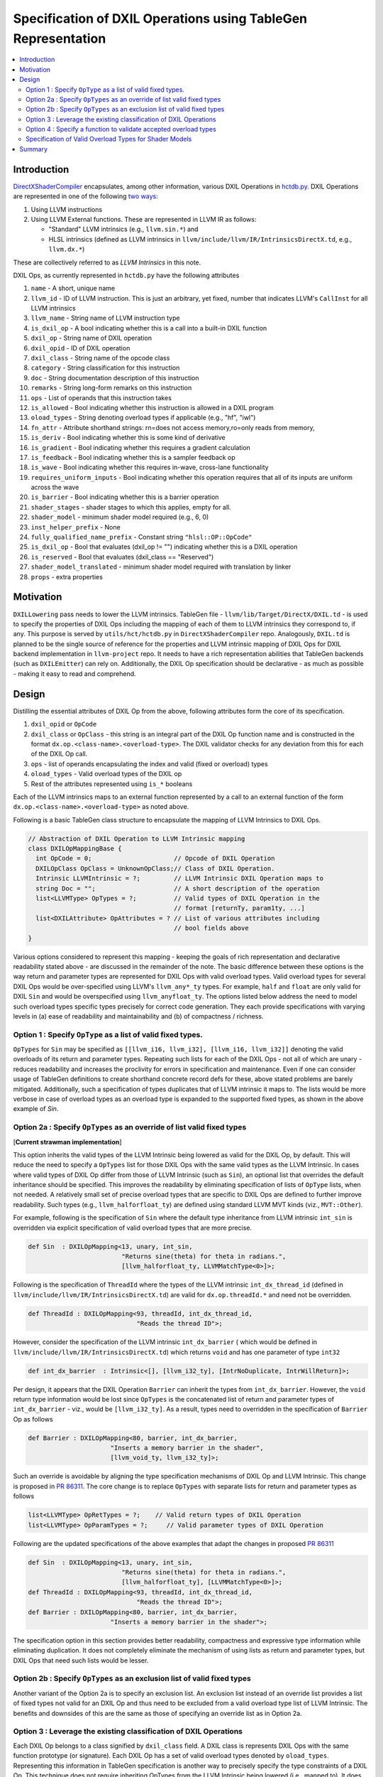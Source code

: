 ==============================================================
Specification of DXIL Operations using TableGen Representation
==============================================================
.. contents::
   :local:

.. toctree
   :hidden

Introduction
============

`DirectXShaderCompiler <https://github.com/microsoft/DirectXShaderCompiler>`_
encapsulates, among other information, various DXIL Operations in
`hctdb.py <https://github.com/microsoft/DirectXShaderCompiler/blob/main/utils/hct/hctdb.py>`_.
DXIL Operations are represented in one of the following `two ways
<https://github.com/microsoft/DirectXShaderCompiler/blob/130877392c263888ef06bab768856d3dab1f1c9a/docs/DXIL.rst#L1978>`_:

#. Using LLVM instructions
#. Using LLVM External functions. These are represented in LLVM IR as follows:

   * "Standard" LLVM intrinsics (e.g., ``llvm.sin.*``) and
   * HLSL intrinsics (defined as LLVM intrinsics in ``llvm/include/llvm/IR/IntrinsicsDirectX.td``, e.g., ``llvm.dx.*``)

These are  collectively referred to as `LLVM Intrinsics` in this note.

DXIL Ops, as currently represented in ``hctdb.py`` have the following attributes

#. ``name`` - A short, unique name
#. ``llvm_id`` - ID of LLVM instruction. This is just an arbitrary, yet fixed, number that indicates LLVM's ``CallInst`` for all LLVM intrinsics
#. ``llvm_name`` - String name of LLVM instruction type
#. ``is_dxil_op`` - A bool indicating whether this is a call into a built-in DXIL function
#. ``dxil_op`` - String name of DXIL operation
#. ``dxil_opid`` - ID of DXIL operation
#. ``dxil_class`` - String name of the opcode class
#. ``category`` - String classification for this instruction
#. ``doc`` - String documentation description of this instruction
#. ``remarks`` - String long-form remarks on this instruction
#. ``ops`` - List of operands that this instruction takes
#. ``is_allowed`` - Bool indicating whether this instruction is allowed in a DXIL program
#. ``oload_types`` - String denoting overload types if applicable (e.g., "hf", "iwl")
#. ``fn_attr`` - Attribute shorthand strings: rn=does not access memory,ro=only reads from memory,
#. ``is_deriv`` - Bool indicating whether this is some kind of derivative
#. ``is_gradient`` - Bool indicating whether this requires a gradient calculation
#. ``is_feedback`` - Bool indicating whether this is a sampler feedback op
#. ``is_wave``  - Bool indicating whether this requires in-wave, cross-lane functionality
#. ``requires_uniform_inputs``  - Bool indicating whether this operation requires that all of its inputs are uniform across the wave
#. ``is_barrier``  - Bool indicating whether this is a barrier operation
#. ``shader_stages`` - shader stages to which this applies, empty for all.
#. ``shader_model`` - minimum shader model required (e.g., 6, 0)
#. ``inst_helper_prefix`` - None
#. ``fully_qualified_name_prefix`` - Constant string ``"hlsl::OP::OpCode"``
#. ``is_dxil_op`` - Bool that evaluates (dxil_op != "") indicating whether this is a DXIL operation
#. ``is_reserved`` - Bool that evaluates (dxil_class == "Reserved")
#. ``shader_model_translated`` - minimum shader model required with translation by linker
#. ``props`` - extra properties

Motivation
==========

``DXILLowering`` pass needs to lower the LLVM intrinsics. TableGen file -
``llvm/lib/Target/DirectX/DXIL.td`` - is used to specify the properties of DXIL
Ops including the mapping of each of them to LLVM intrinsics they correspond to, if any.
This purpose is served by ``utils/hct/hctdb.py`` in ``DirectXShaderCompiler`` repo.
Analogously, ``DXIL.td`` is planned to be the single source of reference
for the properties and LLVM intrinsic mapping of DXIL Ops for DXIL backend
implementation in ``llvm-project`` repo. It needs to have a rich representation
abilities that TableGen backends (such as ``DXILEmitter``) can rely on. Additionally,
the DXIL Op specification should be declarative - as much as possible - making it
easy to read and comprehend.

.. _DesignSection:

Design
======

Distilling the essential attributes of DXIL Op from the above, following
attributes form the core of its specification.

#. ``dxil_opid`` or ``OpCode``
#. ``dxil_class`` or ``OpClass`` - this string is an integral part of the DXIL Op function name and is constructed in the format ``dx.op.<class-name>.<overload-type>``. The DXIL validator checks for any deviation from this for each of the DXIL Op call.
#. ``ops`` - list of operands encapsulating the index and valid (fixed or overload) types
#. ``oload_types`` - Valid overload types of the DXIL op
#. Rest of the attributes represented using ``is_*`` booleans

Each of the LLVM intrinsics maps to an external function represented by a call to an
external function of the form ``dx.op.<class-name>.<overload-type>`` as noted above.

.. _map class:

Following is a basic TableGen class structure to encapsulate the mapping of LLVM Intrinsics to DXIL Ops.

.. code-block::

    // Abstraction of DXIL Operation to LLVM Intrinsic mapping
    class DXILOpMappingBase {
      int OpCode = 0;                      // Opcode of DXIL Operation
      DXILOpClass OpClass = UnknownOpClass;// Class of DXIL Operation.
      Intrinsic LLVMIntrinsic = ?;         // LLVM Intrinsic DXIL Operation maps to
      string Doc = "";                     // A short description of the operation
      list<LLVMType> OpTypes = ?;          // Valid types of DXIL Operation in the
                                           // format [returnTy, param1ty, ...]
      list<DXILAttribute> OpAttributes = ? // List of various attributes including
                                           // bool fields above
    }

Various options considered to represent this mapping - keeping the goals of rich
representation and declarative readability stated above - are discussed in the remainder
of the note. The basic difference between these options is the way return and
parameter types are represented for DXIL Ops with valid overload types.
Valid overload types for several DXIL Ops would be over-specified using LLVM's
``llvm_any*_ty`` types. For example, ``half`` and ``float`` are only valid for
DXIL ``Sin`` and would be overspecified using ``llvm_anyfloat_ty``. The options
listed below address the need to model such overload types specific types
precisely for correct code generation. They each provide specifications with
varying levels in (a) ease of readability and maintainability and
(b) of compactness / richness.

Option 1 : Specify ``OpType`` as a list of valid fixed types.
-------------------------------------------------------------

``OpTypes`` for ``Sin`` may be specified as
``[[llvm_i16, llvm_i32], [llvm_i16, llvm_i32]]`` denoting the valid overloads of
its return and parameter types. Repeating such lists for each
of the DXIL Ops - not all of which are unary - reduces readability and increases
the proclivity for errors in specification and maintenance. Even if one can
consider usage of TableGen definitions to create shorthand concrete record
defs for these, above stated problems are barely mitigated. Additionally, such
a specification of types duplicates that of LLVM intrinsic it maps to. The
lists would be more verbose in case of overload types as an overload type is
expanded to the supported fixed types, as shown in the above example of `Sin`.

Option 2a : Specify ``OpTypes`` as an override of list valid fixed types
------------------------------------------------------------------------
[**Current strawman implementation**]

This option inherits the valid types of the LLVM Intrinsic being lowered as
valid for the DXIL Op, by default. This will reduce the need to specify a
``OpTypes`` list for those DXIL Ops with the same valid types as the LLVM
Intrinsic. In cases where valid types of DXIL Op differ from those of LLVM
Intrinsic (such as ``Sin``), an optional list that overrides the default
inheritance should be specified. This improves the readability by eliminating
specification of lists of ``OpType`` lists, when not needed. A relatively small
set of precise overload types that are specific to DXIL Ops are defined to
further improve readability. Such types (e.g., ``llvm_halforfloat_ty``) are
defined using standard LLVM MVT kinds (viz., ``MVT::Other``).

For example, following is the specification of ``Sin`` where the default type
inheritance from LLVM intrinsic ``int_sin`` is overridden via explicit
specification of valid overload types that are more precise.

.. code-block::

    def Sin  : DXILOpMapping<13, unary, int_sin,
                             "Returns sine(theta) for theta in radians.",
                             [llvm_halforfloat_ty, LLVMMatchType<0>]>;

Following is the specification of ``ThreadId`` where the types of the LLVM
intrinsic ``int_dx_thread_id`` (defined in ``llvm/include/llvm/IR/IntrinsicsDirectX.td``)
are valid for ``dx.op.threadId.*`` and need not be overridden.

.. code-block::

    def ThreadId : DXILOpMapping<93, threadId, int_dx_thread_id,
                                 "Reads the thread ID">;


However, consider the specification of the LLVM intrinsic ``int_dx_barrier`` (
which would be defined in ``llvm/include/llvm/IR/IntrinsicsDirectX.td``)
which returns ``void`` and has one parameter of type ``int32``

.. code-block::

    def int_dx_barrier  : Intrinsic<[], [llvm_i32_ty], [IntrNoDuplicate, IntrWillReturn]>;

Per design, it appears that the DXIL Operation ``Barrier`` can inherit the types from
``int_dx_barrier``. However, the ``void`` return type information would be lost since
``OpTypes`` is the concatenated list of return and parameter types of ``int_dx_barrier`` -
viz., would be ``[llvm_i32_ty]``. As a result, types need to overridden
in the specification of ``Barrier`` Op as follows

.. code-block::

    def Barrier : DXILOpMapping<80, barrier, int_dx_barrier,
                          "Inserts a memory barrier in the shader",
                          [llvm_void_ty, llvm_i32_ty]>;

Such an override is avoidable by aligning the type specification mechanisms of DXIL Op
and LLVM Intrinsic. This change is proposed in
`PR 86311 <https://github.com/llvm/llvm-project/pull/86311>`_. The core change is to
replace ``OpTypes`` with separate lists for return and parameter types as follows

.. code-block::

    list<LLVMType> OpRetTypes = ?;    // Valid return types of DXIL Operation
    list<LLVMType> OpParamTypes = ?;     // Valid parameter types of DXIL Operation

Following are the updated specifications of the above examples that adapt
the changes in proposed
`PR 86311 <https://github.com/llvm/llvm-project/pull/86311>`_

.. code-block::

    def Sin  : DXILOpMapping<13, unary, int_sin,
                             "Returns sine(theta) for theta in radians.",
                             [llvm_halforfloat_ty], [LLVMMatchType<0>]>;
    def ThreadId : DXILOpMapping<93, threadId, int_dx_thread_id,
                                 "Reads the thread ID">;
    def Barrier : DXILOpMapping<80, barrier, int_dx_barrier,
                          "Inserts a memory barrier in the shader">;

The specification option in this section provides better readability, compactness
and expressive type information while eliminating duplication. It does not
completely eliminate the mechanism of using lists as return and parameter types,
but DXIL Ops that need such lists would be lesser.

Option 2b : Specify ``OpTypes`` as an exclusion list of valid fixed types
-------------------------------------------------------------------------

Another variant of the Option 2a is to specify an exclusion list. An
exclusion list instead of an override list provides a list of fixed types
not valid for an DXIL Op and thus need to be excluded from a valid overload
type list of LLVM Intrinsic. The benefits and downsides of this are the same
as those of specifying an override list as in Option 2a.

Option 3 : Leverage the existing classification of DXIL Operations
------------------------------------------------------------------

Each DXIL Op belongs to a class signified by ``dxil_class`` field. A DXIL class
is represents DXIL Ops with the same function prototype (or signature). Each
DXIL Op has a set of valid overload types denoted by ``oload_types``. Representing
this information in TableGen specification is another way to precisely specify
the type constraints of a DXIL Op. This technique does not require inheriting
OpTypes from the LLVM Intrinsic being lowered (i.e., mapped to). It does not
require defining narrow overload types such as ``llvm_halforfloat_ty``.

Following is a specification of a TableGen class ``DXILOpClass``, definition of
the record for DXIL ``Unary`` class and definition of DXIL Op ``Sin``

.. code-block::

  class DXILOpClass<list<LLVMType> OpSig> {
  list<LLVMType> OpSignature = OpSig;
  }

.. code-block::

  def unary : DXILOpClass<[llvm_any_ty, llvm_any_ty]>;

.. code-block::

  let OpClass = unary, OpOverloadTypes = [llvm_half_ty, llvm_float_ty] in
    def Sin  : DXILOpMapping<13, int_sin,
                             "Returns sine(theta) for theta in radians.">;

Note that the field ``OpTypes`` in ``class DXILOpMappingBase``
specified in `DesignSection`_ is renamed as ``OpOverloadTypes``.

Refer to the `changeset that implements <https://github.com/llvm/llvm-project/compare/main...bharadwajy:llvm-project:dxil_td/precise-overload-specification>`_
this option.

This specification option allows for readable, compact yet expressive
representation of DXIL Ops without any duplication of information.

Option 4 : Specify a function to validate accepted overload types
-----------------------------------------------------------------

Specify a validation function to verify/generate the accepted set of overload
types for DXIL Ops as a field of ``class DXILOpMappingBase``. While lowering an
intrinsic, the function associated with the DXIL Op being lowered to is invoked
for type validation. Such validation functions can either take the form of
affirming the validity of a given concrete type for a DXIL Op or
generating a list of valid concrete types for a DXIL Op. Following is a
trivial example

.. code-block::

  bool isValidType(unsigned Type* Ty, dxil::OpCode Op) {
    auto *Prop = getOpcodeproperty(Op);
    // Convert Ty to ParameterKind and compare with valid type
    return (getParameterKind(Ty) == getOpcodeParameterKind(*Prop));
  }

Such a specification can provide relief from the need to specify and maintain
long lists of OpTypes (as in Option 1). However, having such set of functions
splits the generation of valid types in ``*.inc`` file by the ``DXILEmitter``
and validation being done at compile-time that appears to be a rather awkward
consumption of the content of a DXIL Op record. Using functions to specify
valid overload types lacks the clear expressiveness and declarative readability
of an explicit specification. In addition, validation functions add to the
maintenance overhead while not necessarily making the specification more readable.

Specification of Valid Overload Types for Shader Models
-------------------------------------------------------
Depending on the Shader Model, valid overload types for some DXIL Ops
differ. For example, ``float`` is valid overload type in ``Sin`` for SM 6.0
and later, while ``half`` and ``float`` are valid overload types for ``Sin`` in
SM 6.2 and later. Expressing such constraints in DXIL Ops records is needed
to ensure valid code generation by DXIL Lowering pass.

This information may be specified by associating the Shader Model with
corresponding valid overload type as pairs (e.g., (``<ShaderModel, OverloadTypeList>``).
As a result, the field ``OpTypes`` in ``class DXILOpMappingBase`` specified in
`DesignSection`_ may be changed to

.. code-block::

    list<DXILOpOverload> OpOverloadTypes = ?; // Valid list of <SM, OLType>

where,

.. code-block::

  // Abstract class to specify minimum Shader model version required
  // to support DXIL Op
  class DXILShaderModel<int major, int minor> {
    int Major = major;
    int Minor = minor;
  }

  // Valid minimum Shader model version records

  // Shader Model 6.x
  def SM6_0 : DXILShaderModel<6, 0>;
  ...
  def SM6_2 : DXILShaderModel<6, 2>;
  ...

  // Abstract class mapping valid DXIL Op overloads the minimum
  // version of Shader Model they are supported
  class DXILOpOverload<DXILShaderModel minsm, list<LLVMType> overloads> {
    DXILShaderModel ShaderModel = minsm;
    list<LLVMType> OpOverloads = overloads;
  }

Using the above notation, following is the specification of ``Sin``
using Option 3.

.. code-block::

    let OpClass = unary,
      OpOverloadTypes = [DXILOpOverload<SM6_0, [llvm_float_ty]>,
                         DXILOpOverload<SM6_2, [llvm_half_ty, llvm_float_ty]>] in {
    def Sin  : DXILOpMapping<13, int_sin,
                              "Returns sine(theta) for theta in radians.">;

With Option 1, a slightly different representation of the may be employed

.. code-block::

    let Optypes = [[DXILOpOverload<SM6_0, [llvm_float_ty]>,
                   [DXILOpOverload<SM6_0, [llvm_half_ty]>,
                   [DXILOpOverload<SM6_2, [llvm_float_ty]>]
      def Sin : ...

which will be more verbose while, not availing the classification
of DXIL Op classes' prototype information which is possible with Option 3.

Option 2 that inherits overload types from LLVM Intrinsic specification with
no representation for constraints, does not lend itself to be a readable, and
expressive qspecification of Shader Model based valid overload types.

Summary
=======

This note discusses various design options that have been explored to implement
a Tablegen representation of DXIL Ops in ``DXIL.td``. ``DXIL.td`` is intended to
serve as a single source of reference for TableGen backends (such as ``DXILEmitter``
- specific to DXIL backend), have an accurate and rich specification, be
declarative as much as possible for readability and maintainability. The current
implementation employs Option 2a. It is in place, primarily, to facilitate continued
lowering of new LLVM intrinsics for HLSL functions being added in the front end. It
serves to uncover any additional considerations necessary for an improved design of
``DXIL.td``.

Option 3, however, is emerging to be better alternative for a specification that
allows for readable, compact yet expressive representation of DXIL Ops that is
capable of validation rule specification without duplication of information.
